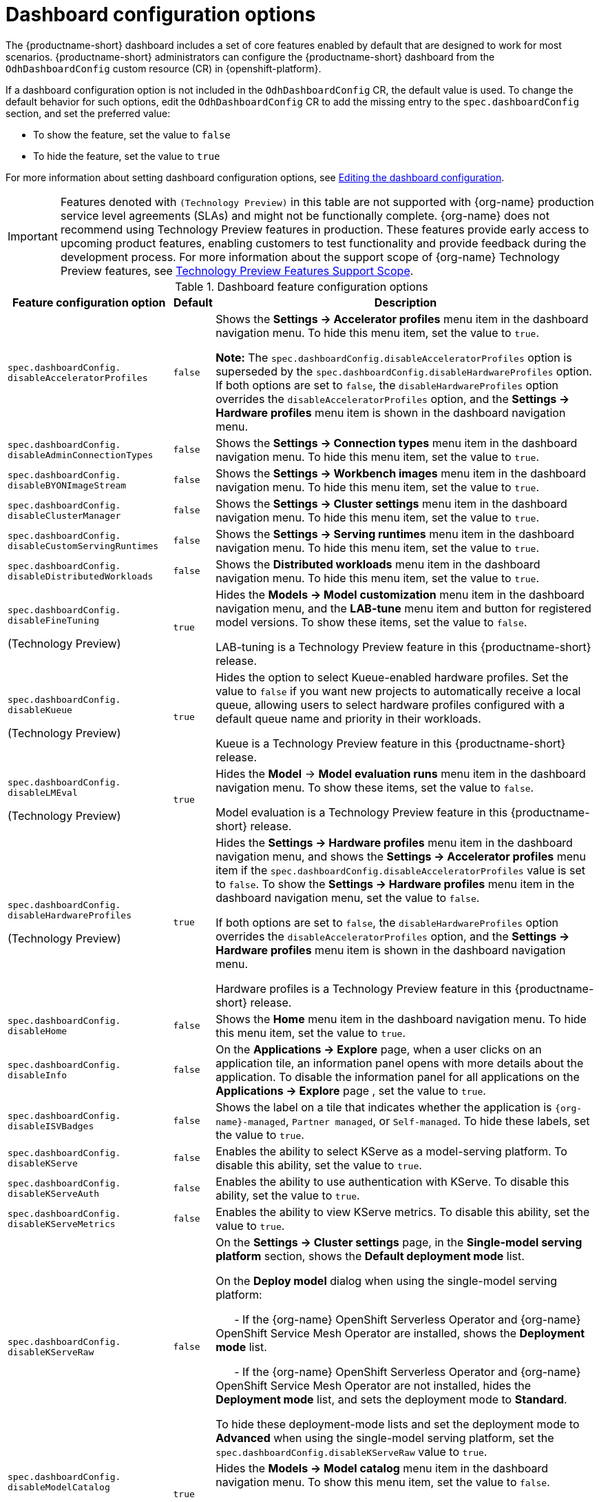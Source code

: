 :_module-type: REFERENCE

[id='ref-dashboard-configuration-options_{context}']
= Dashboard configuration options

[role='_abstract']
The {productname-short} dashboard includes a set of core features enabled by default that are designed to work for most scenarios. 
{productname-short} administrators can configure the {productname-short} dashboard from the `OdhDashboardConfig` custom resource (CR) in {openshift-platform}. 


If a dashboard configuration option is not included in the `OdhDashboardConfig` CR, the default value is used.
To change the default behavior for such options, edit the `OdhDashboardConfig` CR to add the missing entry to the `spec.dashboardConfig` section, and set the preferred value:

* To show the feature, set the value to `false`
* To hide the feature, set the value to `true`

ifdef::upstream[]
For more information about setting dashboard configuration options, see link:{odhdocshome}/managing-resources/#editing-the-dashboard-configuration_dashboard[Editing the dashboard configuration].
endif::[]
ifndef::upstream[]
For more information about setting dashboard configuration options, see link:{rhoaidocshome}{default-format-url}/managing_resources/customizing-the-dashboard#editing-the-dashboard-configuration_dashboard[Editing the dashboard configuration].
endif::[]

ifndef::upstream[]
[IMPORTANT]
====
Features denoted with `(Technology Preview)` in this table are not supported with {org-name} production service level agreements (SLAs) and might not be functionally complete. 
{org-name} does not recommend using Technology Preview features in production. 
These features provide early access to upcoming product features, enabling customers to test functionality and provide feedback during the development process. 
For more information about the support scope of {org-name} Technology Preview features, see link:https://access.redhat.com/support/offerings/techpreview/[Technology Preview Features Support Scope].
====
endif::[]


.Dashboard feature configuration options
[cols="28%,7%,65%", options="header"]
|===
| Feature configuration option | Default | Description
| `spec.dashboardConfig.` +
`disableAcceleratorProfiles` | `false`| Shows the *Settings → Accelerator profiles* menu item in the dashboard navigation menu. To hide this menu item, set the value to `true`.

*Note:* The `spec.dashboardConfig.disableAcceleratorProfiles` option is superseded by the `spec.dashboardConfig.disableHardwareProfiles` option.
If both options are set to `false`, the `disableHardwareProfiles` option overrides the `disableAcceleratorProfiles` option, and the *Settings → Hardware profiles* menu item is shown in the dashboard navigation menu.
| `spec.dashboardConfig.` +
`disableAdminConnectionTypes` | `false` | Shows the *Settings → Connection types* menu item in the dashboard navigation menu. To hide this menu item, set the value to `true`.
| `spec.dashboardConfig.` +
`disableBYONImageStream` | `false` | Shows the *Settings → Workbench images* menu item in the dashboard navigation menu. To hide this menu item, set the value to `true`.
| `spec.dashboardConfig.` +
`disableClusterManager` | `false` | Shows the *Settings → Cluster settings* menu item in the dashboard navigation menu. To hide this menu item, set the value to `true`.
| `spec.dashboardConfig.` +
`disableCustomServingRuntimes` | `false` | Shows the *Settings → Serving runtimes* menu item in the dashboard navigation menu. To hide this menu item, set the value to `true`. 
| `spec.dashboardConfig.` +
`disableDistributedWorkloads` | `false` | Shows the *Distributed workloads* menu item in the dashboard navigation menu. To hide this menu item, set the value to `true`.
| `spec.dashboardConfig.` +
`disableFineTuning` 

(Technology Preview) | `true` | Hides the *Models → Model customization* menu item in the dashboard navigation menu, and the *LAB-tune* menu item and button for registered model versions. 
To show these items, set the value to `false`.

LAB-tuning is a Technology Preview feature in this {productname-short} release.
| `spec.dashboardConfig.` +
`disableKueue` 

(Technology Preview) | `true` | Hides the option to select Kueue-enabled hardware profiles. Set the value to `false` if you want new projects to automatically receive a local queue, allowing users to select hardware profiles configured with a default queue name and priority in their workloads.

Kueue is a Technology Preview feature in this {productname-short} release.
| `spec.dashboardConfig.` +
`disableLMEval` 

(Technology Preview) | `true` | Hides the *Model* → *Model evaluation runs* menu item in the dashboard navigation menu. To show these items, set the value to `false`.

Model evaluation is a Technology Preview feature in this {productname-short} release.
| `spec.dashboardConfig.` +
`disableHardwareProfiles` 

(Technology Preview) | `true` | Hides the *Settings → Hardware profiles* menu item in the dashboard navigation menu, and shows the *Settings → Accelerator profiles* menu item if the `spec.dashboardConfig.disableAcceleratorProfiles` value is set to `false`. 
To show the *Settings → Hardware profiles* menu item in the dashboard navigation menu, set the value to `false`.

If both options are set to `false`, the `disableHardwareProfiles` option overrides the `disableAcceleratorProfiles` option, and the *Settings → Hardware profiles* menu item is shown in the dashboard navigation menu.

Hardware profiles is a Technology Preview feature in this {productname-short} release.
| `spec.dashboardConfig.` +
`disableHome` | `false` | Shows the *Home* menu item in the dashboard navigation menu. To hide this menu item, set the value to `true`.
| `spec.dashboardConfig.` +
`disableInfo` | `false` | On the *Applications → Explore* page, when a user clicks on an application tile, an information panel opens with more details about the application. To disable the information panel for all applications on the *Applications → Explore* page , set the value to `true`.
| `spec.dashboardConfig.` +
`disableISVBadges` | `false` | Shows the label on a tile that indicates whether the application is `pass:attributes[{org-name}]-managed`, `Partner managed`, or `Self-managed`. To hide these labels, set the value to `true`. 
| `spec.dashboardConfig.` +
`disableKServe` | `false` | Enables the ability to select KServe as a model-serving platform. To disable this ability, set the value to `true`.
| `spec.dashboardConfig.` +
`disableKServeAuth` | `false` | Enables the ability to use authentication with KServe. To disable this ability, set the value to `true`.
| `spec.dashboardConfig.` +
`disableKServeMetrics` | `false` | Enables the ability to view KServe metrics. To disable this ability, set the value to `true`.
| `spec.dashboardConfig.` +
`disableKServeRaw` | `false` | On the *Settings → Cluster settings* page, in the *Single-model serving platform* section, shows the *Default deployment mode* list. 

On the *Deploy model* dialog when using the single-model serving platform: 

&nbsp; &nbsp; &nbsp; - If the {org-name} OpenShift Serverless Operator and {org-name} OpenShift Service Mesh Operator are installed, shows the *Deployment mode* list.

&nbsp; &nbsp; &nbsp; - If the {org-name} OpenShift Serverless Operator and {org-name} OpenShift Service Mesh Operator are not installed, hides the *Deployment mode* list, and sets the deployment mode to *Standard*.

To hide these deployment-mode lists and set the deployment mode to *Advanced* when using the single-model serving platform, set the `spec.dashboardConfig.disableKServeRaw` value to `true`.
| `spec.dashboardConfig.` +
`disableModelCatalog` 

(Technology Preview) | `true` | Hides the *Models → Model catalog* menu item in the dashboard navigation menu. 
To show this menu item, set the value to `false`.

Model catalog is a Technology Preview feature in this {productname-short} release.
| `spec.dashboardConfig.` +
`disableModelMesh` | `false` | Enables the ability to select ModelMesh as a model-serving platform. To disable this ability, set the value to `true`.
| `spec.dashboardConfig.` +
`disableModelRegistry` 

(Technology Preview) | `false` | Shows the *Models → Model registry* menu item and the *Settings → Model registry settings* menu item in the dashboard navigation menu. To hide these menu items, set the value to `true`.

Model registry is a Technology Preview feature in this {productname-short} release.
| `spec.dashboardConfig.` +
`disableModelRegistrySecureDB` 

(Technology Preview) | `false` | Shows the *Add CA certificate to secure database connection* section in the *Create model registry* dialog and the *Edit model registry* dialog. To hide this section, set the value to `true`.

Model registry is a Technology Preview feature in this {productname-short} release.
| `spec.dashboardConfig.` +
`disableModelServing` | `false` | Shows the *Models → Model deployments* menu item in the dashboard navigation menu, and the *Models* tab in data science projects. To hide these items, set the value to `true`. 
| `spec.dashboardConfig.` +
`disableNIMModelServing` | `false` | Enables the ability to select NVIDIA NIM as a model-serving platform. To disable this ability, set the value to `true`.
| `spec.dashboardConfig.` +
`disablePerformanceMetrics` | `false` | Shows the *Endpoint Performance* tab on the *Model deployments* page. To hide this tab, set the value to `true`.
| `spec.dashboardConfig.` +
`disablePipelines` | `false` | Shows the *Data science pipelines* menu item in the dashboard navigation menu. To hide this menu item, set the value to `true`.
| `spec.dashboardConfig.` +
`disableProjects` | `false` | Shows the *Data science projects* menu item in the dashboard navigation menu. To hide this menu item, set the value to `true`.
| `spec.dashboardConfig.` +
`disableProjectScoped` | `false` | Distinguishes between global items and project-scoped items (if project-scoped items exist) in the {productname-short} web console. This option applies to workbench images, hardware profiles, accelerator profiles, and model-serving runtimes for KServe. To disable this functionality, set the value to `true`.
| `spec.dashboardConfig.` +
`disableProjectSharing` | `false` | Allows users to share access to their data science projects with other users. To prevent users from sharing data science projects, set the value to `true`.
| `spec.dashboardConfig.` +
`disableServingRuntimeParams` | `false` | Shows the *Configuration parameters* section in the *Deploy model* dialog and the *Edit model* dialog when using the single-model serving platform. To hide this section, set the value to `true`.
| `spec.dashboardConfig.` +
`disableStorageClasses` | `false` | Shows the *Settings → Storage classes* menu item in the dashboard navigation menu. To hide this menu item, set the value to `true`.
| `spec.dashboardConfig.` +
`disableSupport` | `false` | Shows the *Support* menu item when a user clicks the Help icon in the dashboard toolbar. To hide this menu item, set the value to `true`.
ifdef::upstream[]
| `spec.dashboardConfig.` +
`disableTracking` | `true` | Disables the collection of data about {productname-short} usage in your cluster. To enable data collection, set the value to `false`. You can also set this option in the {productname-short} dashboard interface from the *Settings → Cluster settings* navigation menu.	
endif::[]
ifndef::upstream[]
| `spec.dashboardConfig.` +
`disableTracking` | `false` | Allows {org-name} to collect data about {productname-short} usage in your cluster. To disable data collection, set the value to `true`. You can also set this option in the {productname-short} dashboard interface from the *Settings → Cluster settings* navigation menu.	
endif::[]
| `spec.dashboardConfig.` +
`disableTrustyBiasMetrics` | `false` | Shows the *Model Bias* tab on the *Models* page. To hide this tab, set the value to `true`. 
| `spec.dashboardConfig.` +
`disableUserManagement` | `false` | Shows the *Settings → User management* menu item in the dashboard navigation menu. To hide this menu item, set the value to `true`.
| `spec.dashboardConfig.` +
`enablement` | `true` | Enables {productname-short} administrators to add applications to the {productname-short} dashboard *Applications* → *Enabled* page. To disable this ability, set the value to `false`.
| `spec.groupsConfig` | No longer used | Read-only. To configure access to the {productname-short} dashboard, use the `spec.adminGroups` and `spec.allowedGroups` options in the {openshift-platform} `Auth` resource in the `services.platform.opendatahub.io` API group.
| `spec.modelServerSizes` | `Small`, `Medium`, `Large` | Allows you to customize names and resources for model servers.
| `spec.notebookController.` +
`enabled` | `true` | Shows the *Start basic workbench* tile in the *Applications* section, and the *Start basic workbench* button on the *Data science projects* page. To hide these items, set the value to `false`.
| `spec.notebookSizes` | `Small`, `Medium`, `Large`, `X Large` | Allows you to customize names and resources for workbenches. 
The Kubernetes-style sizes are shown in the drop-down menu that is displayed when launching a workbench with the Notebook Controller. 

*Note:* These sizes must follow conventions. For example, requests must be smaller than limits.
| `spec.templateOrder` | `[]` | Specifies the order of custom Serving Runtime templates. 
When the user creates a new template, it is added to this list.
|===


//[role="_additional-resources"]
//.Additional resources

